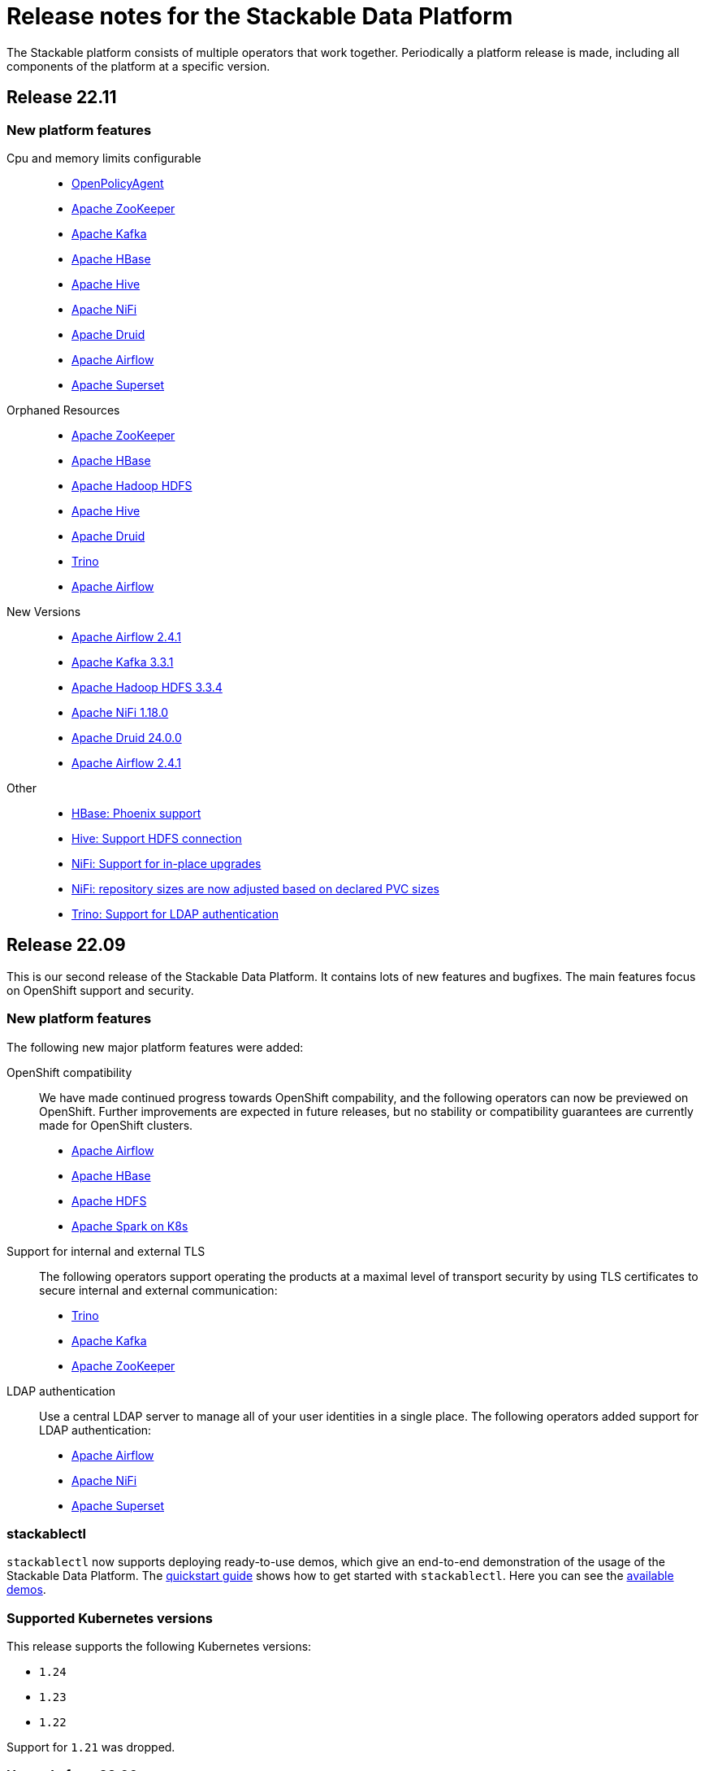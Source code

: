 = Release notes for the Stackable Data Platform

The Stackable platform consists of multiple operators that work together.
Periodically a platform release is made, including all components of the platform at a specific version.

== Release 22.11

=== New platform features

Cpu and memory limits configurable::
* https://github.com/stackabletech/opa-operator/pull/347[OpenPolicyAgent]
* https://github.com/stackabletech/zookeeper-operator/pull/563[Apache ZooKeeper]
* https://github.com/stackabletech/kafka-operator/pull/485[Apache Kafka]
* https://github.com/stackabletech/hbase-operator/pull/245[Apache HBase]
* https://github.com/stackabletech/hive-operator/pull/242[Apache Hive]
* https://github.com/stackabletech/nifi-operator/pull/353[Apache NiFi]
* https://github.com/stackabletech/druid-operator/pull/298[Apache Druid]
* https://github.com/stackabletech/airflow-operator/pull/167[Apache Airflow]
* https://github.com/stackabletech/superset-operator/pull/273[Apache Superset]

Orphaned Resources::
* https://github.com/stackabletech/zookeeper-operator/pull/569[Apache ZooKeeper]
* https://github.com/stackabletech/hbase-operator/pull/215[Apache HBase]
* https://github.com/stackabletech/hdfs-operator/pull/249[Apache Hadoop HDFS]
* https://github.com/stackabletech/hive-operator/pull/254[Apache Hive]
* https://github.com/stackabletech/druid-operator/pull/310[Apache Druid]
* https://github.com/stackabletech/trino-operator/pull/310[Trino]
* https://github.com/stackabletech/airflow-operator/pull/174[Apache Airflow]

New Versions::
* https://github.com/stackabletech/opa-operator/pull/360[Apache Airflow 2.4.1]
* https://github.com/stackabletech/kafka-operator/pull/492[Apache Kafka 3.3.1]
* https://github.com/stackabletech/hdfs-operator/pull/250[Apache Hadoop HDFS 3.3.4]
* https://github.com/stackabletech/nifi-operator/pull/360[Apache NiFi 1.18.0]
* https://github.com/stackabletech/druid-operator/pull/317[Apache Druid 24.0.0]
* https://github.com/stackabletech/airflow-operator/pull/179[Apache Airflow 2.4.1]

Other::
* https://github.com/stackabletech/kafka-operator/pull/221[HBase: Phoenix support]
* https://github.com/stackabletech/hive-operator/pull/264[Hive: Support HDFS connection]
* https://github.com/stackabletech/nifi-operator/pull/323[NiFi: Support for in-place upgrades]
* https://github.com/stackabletech/nifi-operator/pull/371[NiFi: repository sizes are now adjusted based on declared PVC sizes]
* https://github.com/stackabletech/trino-operator/pull/306[Trino: Support for LDAP authentication]



== Release 22.09
This is our second release of the Stackable Data Platform.
It contains lots of new features and bugfixes.
The main features focus on OpenShift support and security.

=== New platform features
The following new major platform features were added:

OpenShift compatibility::
We have made continued progress towards OpenShift compability, and the following operators can now be previewed on OpenShift.
Further improvements are expected in future releases, but no stability or compatibility guarantees are currently made for OpenShift clusters.

* https://github.com/stackabletech/airflow-operator/pull/127[Apache Airflow]
* https://github.com/stackabletech/hbase-operator/pull/232[Apache HBase]
* https://github.com/stackabletech/hdfs-operator/pull/225[Apache HDFS]
* https://github.com/stackabletech/spark-k8s-operator/pull/126[Apache Spark on K8s]

Support for internal and external TLS::
The following operators support operating the products at a maximal level of transport security by using TLS certificates to secure internal and external communication:

* https://github.com/stackabletech/trino-operator/pull/244[Trino]
* https://github.com/stackabletech/kafka-operator/pull/442[Apache Kafka]
* https://github.com/stackabletech/zookeeper-operator/pull/479[Apache ZooKeeper]

LDAP authentication::
Use a central LDAP server to manage all of your user identities in a single place.
The following operators added support for LDAP authentication:

* https://github.com/stackabletech/airflow-operator/pull/133[Apache Airflow]
* https://github.com/stackabletech/nifi-operator/pull/303[Apache NiFi]
* https://github.com/stackabletech/superset-operator/pull/180[Apache Superset]

=== stackablectl

`stackablectl` now supports deploying ready-to-use demos, which give an end-to-end demonstration of the usage of the Stackable Data Platform.
The xref:stackablectl::quickstart.adoc[quickstart guide] shows how to get started with `stackablectl`. Here you can see the xref:stackablectl::demos/index.adoc[available demos].

=== Supported Kubernetes versions
This release supports the following Kubernetes versions:

* `1.24`
* `1.23`
* `1.22`

Support for `1.21` was dropped.

=== Upgrade from 22.06
==== Using stackablectl
You can list the available releases as follows

[source,console]
----
$ stackablectl release list
RELEASE            RELEASE DATE   DESCRIPTION
22.09              2022-09-09     Second release focusing on security and OpenShift support
22.06              2022-06-30     First official release of the Stackable Data Platform
----

To uninstall the `22.06` release run

[source,console]
----
$ stackablectl release uninstall 22.06
[INFO ] Uninstalling release 22.06
[INFO ] Uninstalling airflow operator
[INFO ] Uninstalling commons operator
# ...
----

Afterwards you will need to update the CustomResourceDefinitions (CRDs) installed by the Stackable Platform.
The reason is, that helm will uninstall the operators but not the CRDs.

[source,console]
----
$ kubectl apply -f https://raw.githubusercontent.com/stackabletech/airflow-operator/0.5.0/deploy/helm/airflow-operator/crds/crds.yaml
$ kubectl apply -f https://raw.githubusercontent.com/stackabletech/commons-operator/0.3.0/deploy/helm/commons-operator/crds/crds.yaml
$ kubectl apply -f https://raw.githubusercontent.com/stackabletech/druid-operator/0.7.0/deploy/helm/druid-operator/crds/crds.yaml
$ kubectl apply -f https://raw.githubusercontent.com/stackabletech/hbase-operator/0.4.0/deploy/helm/hbase-operator/crds/crds.yaml
$ kubectl apply -f https://raw.githubusercontent.com/stackabletech/hdfs-operator/0.5.0/deploy/helm/hdfs-operator/crds/crds.yaml
$ kubectl apply -f https://raw.githubusercontent.com/stackabletech/hive-operator/0.7.0/deploy/helm/hive-operator/crds/crds.yaml
$ kubectl apply -f https://raw.githubusercontent.com/stackabletech/kafka-operator/0.7.0/deploy/helm/kafka-operator/crds/crds.yaml
$ kubectl apply -f https://raw.githubusercontent.com/stackabletech/nifi-operator/0.7.0/deploy/helm/nifi-operator/crds/crds.yaml
$ kubectl apply -f https://raw.githubusercontent.com/stackabletech/opa-operator/0.10.0/deploy/helm/opa-operator/crds/crds.yaml
$ kubectl apply -f https://raw.githubusercontent.com/stackabletech/secret-operator/0.5.0/deploy/helm/secret-operator/crds/crds.yaml
$ kubectl apply -f https://raw.githubusercontent.com/stackabletech/spark-k8s-operator/0.5.0/deploy/helm/spark-k8s-operator/crds/crds.yaml
$ kubectl apply -f https://raw.githubusercontent.com/stackabletech/superset-operator/0.6.0/deploy/helm/superset-operator/crds/crds.yaml
$ kubectl apply -f https://raw.githubusercontent.com/stackabletech/trino-operator/0.6.0/deploy/helm/trino-operator/crds/crds.yaml
$ kubectl apply -f https://raw.githubusercontent.com/stackabletech/zookeeper-operator/0.11.0/deploy/helm/zookeeper-operator/crds/crds.yaml
----

To install the `22.09` release run

[source,console]
----
$ stackablectl release install 22.09
[INFO ] Installing release 22.09
[INFO ] Installing airflow operator in version 0.5.0
[INFO ] Installing commons operator in version 0.3.0
[INFO ] Installing druid operator in version 0.7.0
[INFO ] Installing hbase operator in version 0.4.0
[INFO ] Installing hdfs operator in version 0.5.0
[INFO ] Installing hive operator in version 0.7.0
[INFO ] Installing kafka operator in version 0.7.0
[INFO ] Installing nifi operator in version 0.7.0
[INFO ] Installing opa operator in version 0.10.0
[INFO ] Installing secret operator in version 0.5.0
[INFO ] Installing spark-k8s operator in version 0.5.0
[INFO ] Installing superset operator in version 0.6.0
[INFO ] Installing trino operator in version 0.6.0
[INFO ] Installing zookeeper operator in version 0.11.0
# ...
----

==== Using helm
Use `helm list` to list the currently installed operators.

You can use the following command to install all of the operators that are part of the release 22.06:

[source,console]
----
$ helm uninstall airflow-operator commons-operator druid-operator hbase-operator hdfs-operator hive-operator kafka-operator nifi-operator opa-operator secret-operator spark-k8s-operator superset-operator trino-operator zookeeper-operator
release "airflow-operator" uninstalled
release "commons-operator" uninstalled
# ...
----

Afterwards you will need to update the CustomResourceDefinitions (CRDs) installed by the Stackable Platform.
The reason is, that helm will uninstall the operators but not the CRDs.

[source,console]
----
$ kubectl apply \
  -f https://raw.githubusercontent.com/stackabletech/airflow-operator/0.5.0/deploy/helm/airflow-operator/crds/crds.yaml \
  -f https://raw.githubusercontent.com/stackabletech/commons-operator/0.3.0/deploy/helm/commons-operator/crds/crds.yaml \
  -f https://raw.githubusercontent.com/stackabletech/druid-operator/0.7.0/deploy/helm/druid-operator/crds/crds.yaml \
  -f https://raw.githubusercontent.com/stackabletech/hbase-operator/0.4.0/deploy/helm/hbase-operator/crds/crds.yaml \
  -f https://raw.githubusercontent.com/stackabletech/hdfs-operator/0.5.0/deploy/helm/hdfs-operator/crds/crds.yaml \
  -f https://raw.githubusercontent.com/stackabletech/hive-operator/0.7.0/deploy/helm/hive-operator/crds/crds.yaml \
  -f https://raw.githubusercontent.com/stackabletech/kafka-operator/0.7.0/deploy/helm/kafka-operator/crds/crds.yaml \
  -f https://raw.githubusercontent.com/stackabletech/nifi-operator/0.7.0/deploy/helm/nifi-operator/crds/crds.yaml \
  -f https://raw.githubusercontent.com/stackabletech/opa-operator/0.10.0/deploy/helm/opa-operator/crds/crds.yaml \
  -f https://raw.githubusercontent.com/stackabletech/secret-operator/0.5.0/deploy/helm/secret-operator/crds/crds.yaml \
  -f https://raw.githubusercontent.com/stackabletech/spark-k8s-operator/0.5.0/deploy/helm/spark-k8s-operator/crds/crds.yaml \
  -f https://raw.githubusercontent.com/stackabletech/superset-operator/0.6.0/deploy/helm/superset-operator/crds/crds.yaml \
  -f https://raw.githubusercontent.com/stackabletech/trino-operator/0.6.0/deploy/helm/trino-operator/crds/crds.yaml \
  -f https://raw.githubusercontent.com/stackabletech/zookeeper-operator/0.11.0/deploy/helm/zookeeper-operator/crds/crds.yaml
----

To install the release 22.09 run

[source,console]
----
$ helm repo add stackable https://repo.stackable.tech/repository/helm-stable/
$ helm repo update stackable
$ helm install --wait airflow-operator stackable/airflow-operator --version 0.5.0
$ helm install --wait commons-operator stackable/commons-operator --version 0.3.0
$ helm install --wait druid-operator stackable/druid-operator --version 0.7.0
$ helm install --wait hbase-operator stackable/hbase-operator --version 0.4.0
$ helm install --wait hdfs-operator stackable/hdfs-operator --version 0.5.0
$ helm install --wait hive-operator stackable/hive-operator --version 0.7.0
$ helm install --wait kafka-operator stackable/kafka-operator --version 0.7.0
$ helm install --wait nifi-operator stackable/nifi-operator --version 0.7.0
$ helm install --wait opa-operator stackable/opa-operator --version 0.10.0
$ helm install --wait secret-operator stackable/secret-operator --version 0.5.0
$ helm install --wait spark-k8s-operator stackable/spark-k8s-operator --version 0.5.0
$ helm install --wait superset-operator stackable/superset-operator --version 0.6.0
$ helm install --wait trino-operator stackable/trino-operator --version 0.6.0
$ helm install --wait zookeeper-operator stackable/zookeeper-operator --version 0.11.0
----

==== Breaking changes

You will need to adapt your existing CRDs to the following breaking changes:

==== druid-operator
1. HDFS deep storage is now configurable via the HDFS discovery config map instead of a url to a HDFS name node (https://github.com/stackabletech/druid-operator/pull/262[#262]).
Instead of

[source,yaml]
----
  deepStorage:
    hdfs:
      storageDirectory: hdfs://druid-hdfs-namenode-default-0:8020/data
----

use

[source,yaml]
----
  deepStorage:
    hdfs:
      configMapName: druid-hdfs
      directory: /druid
----

==== kafka-operator
1. Add TLS encryption and authentication support for internal and client communications. This is breaking for clients because the cluster is secured per default, which results in a client port change (https://github.com/stackabletech/kafka-operator/pull/442[#442]).
If you don't want to use TLS to secure your Kafka cluster you can restore the old behavior by using the `tls` attribute as follows:

[source,yaml]
----
apiVersion: kafka.stackable.tech/v1alpha1
kind: KafkaCluster
# ...
spec:
  config:
    tls: null
  # ...
----

==== trino-operator
1. TrinoCatalogs now have their own CRD object and get referenced by the TrinoCluster (https://github.com/stackabletech/trino-operator/pull/263[#263]).
Instead of

[source,yaml]
----
apiVersion: trino.stackable.tech/v1alpha1
kind: TrinoCluster
# ...
spec:
  hiveConfigMapName: hive
  s3:
    inline:
      host: minio
      port: 9000
      accessStyle: Path
      credentials:
        secretClass: s3-credentials
  # ...
----

use

[source,yaml]
----
apiVersion: trino.stackable.tech/v1alpha1
kind: TrinoCluster
# ...
spec:
  catalogLabelSelector:
    trino: trino
  # ...
---
apiVersion: trino.stackable.tech/v1alpha1
kind: TrinoCatalog
metadata:
  name: hive
  labels:
    trino: trino
spec:
  connector:
    hive:
      metastore:
        configMap: hive
      s3:
        inline:
          host: minio
          port: 9000
          accessStyle: Path
          credentials:
              secretClass: s3-credentials
----

== Release 22.06

This is our first release of the Stackable Data Platform, bringing Kubernetes operators for 12 products as well as <<stackablectl>>, the commandline tool to easily install data products in Kubernetes.
Operators spin up production ready product applications.
Also, there are some common features across all operators, such as monitoring, service discovery and configuration overrides.
Find the <<Platform features>>, <<stackablectl,stackablectl features>> and <<operators>> below.

Please report any issues you find in the specific operator repositories or in our dedicated github.com/stackabletech/issues/[issues] repository.
You may also join us in our https://slack.stackable.tech[Slack] community or https://stackable.tech[contact us via our homepage].

While we are very proud of this release it is our first one and we'll add new features and fix bugs all the time and will have regular releases from now on.

=== Platform features

Easily install production ready data applications::
Using a familiar declarative approach, users can easily install data applications such as Apache Kafka or Trino across multiple cloud Kubernetes providers or on their own data centers.
The installation process is fully automated while also providing the flexibility for the user to tune relevant aspects of each application.

Monitoring::
All products have monitoring with prometheus enabled.
//
xref:operators:monitoring.adoc[Learn more]

Service discovery::
Products on the Stackable platform use service discovery to easily interconnect with each other.
//
xref:concepts:service_discovery.adoc[Learn more]

Configuration overrides::
All operators support configuration overrides, these are documented in the specific operator documentation pages.

Common S3 configuration::
Many products support connecting to S3 to load and/or store data.
There is a common resource for S3 connections and buckets across all operators that can be reused.
//
xref:concepts:s3.adoc[Learn more]

Roles and role groups::
To support hybrid hardware clusters, the Stackable platform uses the concept of role groups.
Services and applications can be configured to maximize hardware efficiency.

Standardized::
Learn once reuse everywhere.
We use the same conventions in all our operators.
Configure your LDAP or S3 connections once and reuse them everywhere.
All our operators reuse the same CRD structure as well.

[#stackablectl]
=== stackablectl

`stackablectl` is used to install and interact with the operators, either individually or with multiple at once.
//
xref:stackablectl::index.adoc[Learn more]

[#operators]
=== Operators

This is the list of all operators in this current release, with their versions for this release.

.*Products*
* xref:airflow::index.adoc[] (0.4.0)
** Load DAGs from ConfigMaps or PersistentVolumeClaims
* xref:druid::index.adoc[] (0.6.0)
** S3 and HDFS as deep storage options
** ingestion from S3 buckets
** authorization using OPA
* xref:hbase::index.adoc[] (0.3.0)
* xref:hdfs::index.adoc[] (0.4.0)
* xref:hive::index.adoc[] (0.6.0)
** Hive Metastore can index S3
* xref:kafka::index.adoc[] (0.6.0)
** Seamless integration with NiFi and Druid
** Supports OPA authorization
* xref:nifi::index.adoc[] (0.6.0)
* xref:spark-k8s::index.adoc[] (0.3.0)
* xref:superset::index.adoc[] (0.5.0)
** connects to Druid as a backend
** Supports LDAP authentication
* xref:trino::index.adoc[] (0.4.0)
** Supports OPA and file-based authorization
** Connects to the Hive Metastore
** Query data from S3
** TLS support
* xref:zookeeper::index.adoc[] (0.10.0)
** Supports creating ZNodes with CRDs

Read up on the xref:operators:supported_versions.adoc[supported versions] for each of these products.

.*Supporting operators*
* xref:opa::index.adoc[] (0.9.0)
** Create RegoRules in ConfigMaps
* xref:commons-operator::index.adoc[] (0.2.0)
* xref:secret-operator::index.adoc[] (0.5.0)

=== Supported Kubernetes versions
This release supports the following Kubernetes versions:

* `1.23`
* `1.22`
* `1.21`
